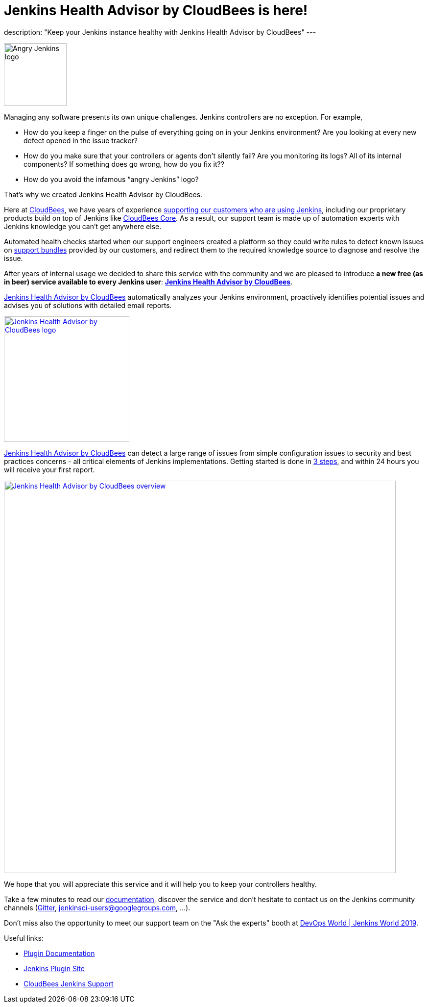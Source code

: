 = Jenkins Health Advisor by CloudBees is here!
:page-tags: jenkins, health, healthcheck

:page-author: aheritier
:page-opengraph: ../../images/post-images/jenkins-health-advisor-by-cloudbees/overview.png
description: "Keep your Jenkins instance healthy with Jenkins Health Advisor by CloudBees"
---

image:/images/angry-jenkins_128.png[Angry Jenkins logo,width=128,role=right]

Managing any software presents its own unique challenges. Jenkins controllers are no exception. For example,

* How do you keep a finger on the pulse of everything going on in your Jenkins environment? Are you looking at every new defect opened in the issue tracker?
* How do you make sure that your controllers or agents don’t silently fail? Are you monitoring its logs? All of its internal components? If something does go wrong, how do you fix it??
* How do you avoid the infamous “angry Jenkins” logo?

That’s why we created Jenkins Health Advisor by CloudBees. 

Here at https://www.cloudbees.com?utm_medium=blog&utm_source=jenkins.io&utm_campaign=cloudbees-jenkins-advisor-plugin[CloudBees], we have years of experience https://www.cloudbees.com/products/cloudbees-jenkins-support?utm_medium=blog&utm_source=jenkins.io&utm_campaign=cloudbees-jenkins-advisor-plugin[supporting our customers who are using Jenkins], including our proprietary products build on top of Jenkins like https://www.cloudbees.com/products/cloudbees-core?utm_medium=blog&utm_source=jenkins.io&utm_campaign=cloudbees-jenkins-advisor-plugin[CloudBees Core]. 
As a result, our support team is made up of automation experts with Jenkins knowledge you can’t get anywhere else. 

Automated health checks started when our support engineers created a platform so they could write rules to detect known issues on https://plugins.jenkins.io/support-core[support bundles] provided by our customers, and redirect them to the required knowledge source to diagnose and resolve the issue. 

After years of internal usage we decided to share this service with the community and we are pleased to introduce **a new free  (as in beer) service available to every Jenkins user**: **https://www.cloudbees.com/jenkins-health-advisor?utm_medium=blog&utm_source=jenkins.io&utm_campaign=cloudbees-jenkins-advisor-plugin[Jenkins Health Advisor by CloudBees]**.

https://www.cloudbees.com/jenkins-health-advisor?utm_medium=blog&utm_source=jenkins.io&utm_campaign=cloudbees-jenkins-advisor-plugin[Jenkins Health Advisor by CloudBees] automatically analyzes your Jenkins environment, proactively identifies potential issues and advises you of solutions with detailed email reports.

[.text-center]
image:/post-images/jenkins-health-advisor-by-cloudbees/logo.svg[Jenkins Health Advisor by CloudBees logo,width=256,link="https://plugins.jenkins.io/cloudbees-jenkins-advisor"]

https://www.cloudbees.com/jenkins-health-advisor?utm_medium=blog&utm_source=jenkins.io&utm_campaign=cloudbees-jenkins-advisor-plugin[Jenkins Health Advisor by CloudBees] can detect a large range of issues from simple configuration issues to security and best practices concerns - all critical elements of Jenkins implementations. 
Getting started is done in https://www.cloudbees.com/jenkins-health-advisor?utm_medium=blog&utm_source=jenkins.io&utm_campaign=cloudbees-jenkins-advisor-plugin#download[3 steps], and within 24 hours you will receive your first report.

[.text-center]
image:/post-images/jenkins-health-advisor-by-cloudbees/overview.png[Jenkins Health Advisor by CloudBees overview,width=800,link="https://plugins.jenkins.io/cloudbees-jenkins-advisor"]

We hope that you will appreciate this service and it will help you to keep your controllers healthy. 

Take a few minutes to read our https://docs.cloudbees.com/docs/admin-resources/latest/plugins/cloudbees-jenkins-advisor?utm_medium=blog&utm_source=jenkins.io&utm_campaign=cloudbees-jenkins-advisor-plugin[documentation], discover the service and don’t hesitate to contact us on the Jenkins community channels (https://app.gitter.im/#/room/#jenkinsci_jenkins:gitter.im[Gitter], https://groups.google.com/g/jenkinsci-users[jenkinsci-users@googlegroups.com], ...).

Don't miss also the opportunity to meet our support team on the "Ask the experts" booth at link:https://www.cloudbees.com/devops-world/lisbon[DevOps World | Jenkins World 2019].

Useful links:

* https://docs.cloudbees.com/docs/admin-resources/latest/plugins/cloudbees-jenkins-advisor?utm_medium=blog&utm_source=jenkins.io&utm_campaign=cloudbees-jenkins-advisor-plugin[Plugin Documentation]
* https://plugins.jenkins.io/cloudbees-jenkins-advisor[Jenkins Plugin Site]
* https://www.cloudbees.com/products/cloudbees-jenkins-support?utm_medium=blog&utm_source=jenkins.io&utm_campaign=cloudbees-jenkins-advisor-plugin[CloudBees Jenkins Support]
